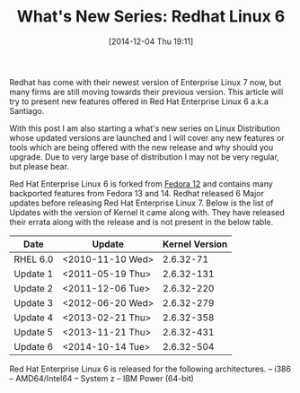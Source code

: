#+DATE: [2014-12-04 Thu 19:11]
#+OPTIONS: toc:nil num:nil todo:nil pri:nil tags:nil ^:nil
#+CATEGORY: LINUX, FEATURE, WHAT'S NEW SERIES
#+TAGS: LINUX, RHEL, Redhat 6, whats new
#+DESCRIPTION: Whats new is being offered in #RHEL6
#+TITLE: What's New Series: Redhat Linux 6

Redhat has come with their newest version of Enterprise Linux 7 now, but many firms are still moving towards their previous version. This article will try to present new features offered in Red Hat Enterprise Linux 6 a.k.a Santiago. 

With this post I am also starting a what's new series on Linux Distribution whose updated versions are launched and I will cover any new features or tools which are being offered with the new release and why should you upgrade. Due to very large base of distribution I may not be very regular, but please bear.

Red Hat Enterprise Linux 6 is forked from [[http://fedoraproject.org/][Fedora 12]] and contains many backported features from Fedora 13 and 14.
Redhat released 6 Major updates before releasing Red Hat Enterprise Linux 7. Below is the list of Updates with the version of Kernel it came along with. They have released their errata along with the release and is not present in the below table.

| Date     | Update           | Kernel Version |
|----------+------------------+----------------|
| RHEL 6.0 | <2010-11-10 Wed> |      2.6.32-71 |
| Update 1 | <2011-05-19 Thu> |     2.6.32-131 |
| Update 2 | <2011-12-06 Tue> |     2.6.32-220 |
| Update 3 | <2012-06-20 Wed> |     2.6.32-279 |
| Update 4 | <2013-02-21 Thu> |     2.6.32-358 |
| Update 5 | <2013-11-21 Thu> |     2.6.32-431 |
| Update 6 | <2014-10-14 Tue> |     2.6.32-504 |

Red Hat Enterprise Linux 6 is released for the following architectures.
    -- i386
    -- AMD64/Intel64
    -- System z
    -- IBM Power (64-bit) 

